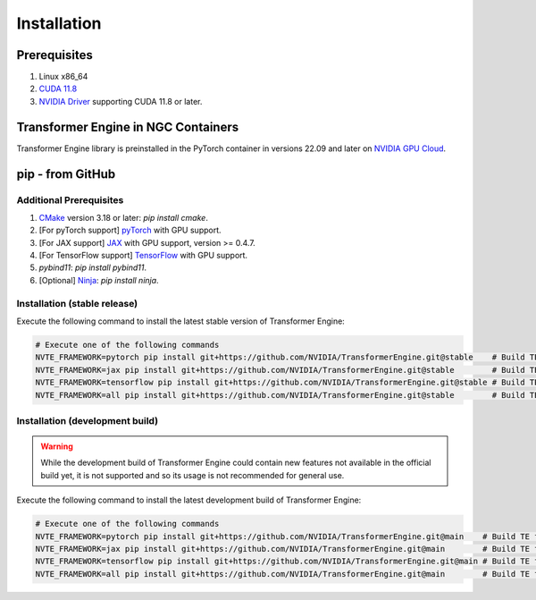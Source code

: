 ..
    Copyright (c) 2022-2023, NVIDIA CORPORATION & AFFILIATES. All rights reserved.

    See LICENSE for license information.

Installation
============

Prerequisites
-------------
.. |driver link| replace:: NVIDIA Driver
.. _driver link: https://www.nvidia.com/drivers

1. Linux x86_64
2. `CUDA 11.8 <https://developer.nvidia.com/cuda-downloads>`__
3. |driver link|_ supporting CUDA 11.8 or later.


Transformer Engine in NGC Containers
------------------------------------

Transformer Engine library is preinstalled in the PyTorch container in versions 22.09 and later
on `NVIDIA GPU Cloud <https://ngc.nvidia.com>`_.


pip - from GitHub
-----------------------

Additional Prerequisites
^^^^^^^^^^^^^^^^^^^^^^^^

1. `CMake <https://cmake.org/>`__ version 3.18 or later: `pip install cmake`.
2. [For pyTorch support] `pyTorch <https://pytorch.org/>`__ with GPU support.
3. [For JAX support] `JAX <https://github.com/google/jax/>`__ with GPU support, version >= 0.4.7.
4. [For TensorFlow support] `TensorFlow <https://www.tensorflow.org/>`__ with GPU support.
5. `pybind11`: `pip install pybind11`.
6. [Optional] `Ninja <https://ninja-build.org/>`__: `pip install ninja`.

Installation (stable release)
^^^^^^^^^^^^^^^^^^^^^^^^^^^^^

Execute the following command to install the latest stable version of Transformer Engine:

.. code-block:: bash

  # Execute one of the following commands
  NVTE_FRAMEWORK=pytorch pip install git+https://github.com/NVIDIA/TransformerEngine.git@stable    # Build TE for PyTorch only. The default.
  NVTE_FRAMEWORK=jax pip install git+https://github.com/NVIDIA/TransformerEngine.git@stable        # Build TE for JAX only.
  NVTE_FRAMEWORK=tensorflow pip install git+https://github.com/NVIDIA/TransformerEngine.git@stable # Build TE for TensorFlow only.
  NVTE_FRAMEWORK=all pip install git+https://github.com/NVIDIA/TransformerEngine.git@stable        # Build TE for all supported frameworks.

Installation (development build)
^^^^^^^^^^^^^^^^^^^^^^^^^^^^^^^^

.. warning::

   While the development build of Transformer Engine could contain new features not available in
   the official build yet, it is not supported and so its usage is not recommended for general
   use.

Execute the following command to install the latest development build of Transformer Engine:

.. code-block:: bash

  # Execute one of the following commands
  NVTE_FRAMEWORK=pytorch pip install git+https://github.com/NVIDIA/TransformerEngine.git@main    # Build TE for PyTorch only. The default.
  NVTE_FRAMEWORK=jax pip install git+https://github.com/NVIDIA/TransformerEngine.git@main        # Build TE for JAX only.
  NVTE_FRAMEWORK=tensorflow pip install git+https://github.com/NVIDIA/TransformerEngine.git@main # Build TE for TensorFlow only.
  NVTE_FRAMEWORK=all pip install git+https://github.com/NVIDIA/TransformerEngine.git@main        # Build TE for all supported frameworks.
